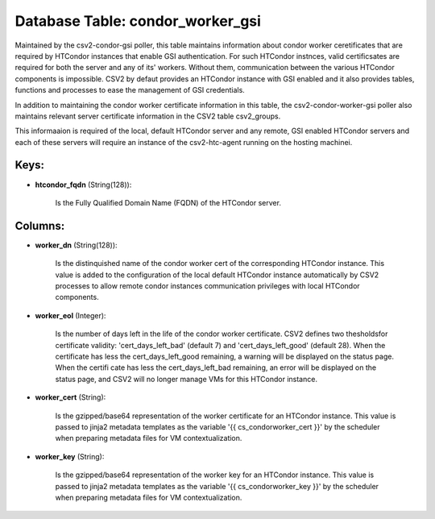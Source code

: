 .. File generated by /opt/cloudscheduler/utilities/schema_doc - DO NOT EDIT
..
.. To modify the contents of this file:
..   1. edit the template file ".../cloudscheduler/docs/schema_doc/tables/condor_worker_gsi.yaml"
..   2. run the utility ".../cloudscheduler/utilities/schema_doc"
..

Database Table: condor_worker_gsi
=================================

Maintained by the csv2-condor-gsi poller, this table maintains information about condor worker
ceretificates that are required by HTCondor instances that enable GSI authentication. For
such HTCondor instnces, valid certificsates are required for both the server and
any of its' workers. Without them, communication between the various HTCondor components
is impossible. CSV2 by defaut provides an HTCondor instance with GSI enabled
and it also provides tables, functions and processes to ease the management
of GSI credentials.

In addition to maintaining the condor worker certificate information in this table,
the csv2-condor-worker-gsi poller also maintains relevant server certificate information in the CSV2
table csv2_groups.

This informaaion is required of the local, default HTCondor server and any
remote, GSI enabled HTCondor servers and each of these servers will require
an instance of the csv2-htc-agent running on the hosting machinei.


Keys:
^^^^^

* **htcondor_fqdn** (String(128)):

      Is the Fully Qualified Domain Name (FQDN) of the HTCondor server.


Columns:
^^^^^^^^

* **worker_dn** (String(128)):

      Is the distinquished name of the condor worker cert of the corresponding
      HTCondor instance. This value is added to the configuration of the local
      default HTCondor instance automatically by CSV2 processes to allow remote condor instances
      communication privileges with local HTCondor components.

* **worker_eol** (Integer):

      Is the number of days left in the life of the condor
      worker certificate. CSV2 defines two thesholdsfor certificate validity: 'cert_days_left_bad' (default 7) and
      'cert_days_left_good' (default 28). When the certificate has less the cert_days_left_good remaining, a
      warning will be displayed on the status page. When the certifi cate
      has less the cert_days_left_bad remaining, an error will be displayed on the
      status page, and CSV2 will no longer manage VMs for this HTCondor
      instance.

* **worker_cert** (String):

      Is the gzipped/base64 representation of the worker certificate for an HTCondor instance.
      This value is passed to jinja2 metadata templates as the variable '{{
      cs_condorworker_cert }}' by the scheduler when preparing metadata files for VM contextualization.

* **worker_key** (String):

      Is the gzipped/base64 representation of the worker key for an HTCondor instance.
      This value is passed to jinja2 metadata templates as the variable '{{
      cs_condorworker_key }}' by the scheduler when preparing metadata files for VM contextualization.

